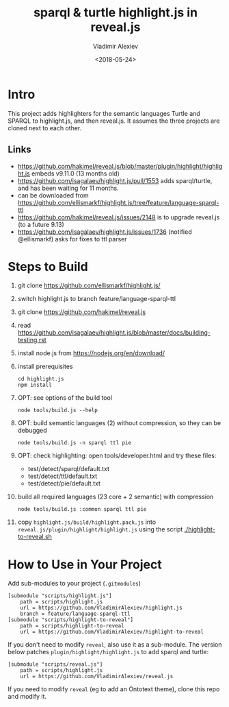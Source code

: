 #+OPTIONS: ':nil *:t -:t ::t <:t H:5 \n:nil ^:{} arch:headline author:t broken-links:nil
#+OPTIONS: c:nil creator:nil d:(not "LOGBOOK") date:t e:t email:nil f:t inline:t num:nil
#+OPTIONS: p:nil pri:nil prop:nil stat:t tags:t tasks:t tex:t timestamp:nil title:t toc:5
#+OPTIONS: todo:t |:t
#+TITLE: sparql & turtle highlight.js in reveal.js
#+DATE: <2018-05-24>
#+AUTHOR: Vladimir Alexiev
#+EMAIL: vladimir.alexiev@ontotext.com
#+LANGUAGE: en
#+SELECT_TAGS: export
#+EXCLUDE_TAGS: noexport
#+CREATOR: Emacs 25.3.1 (Org mode 9.1.9)

* Intro
This project adds highlighters for the semantic languages Turtle and SPARQL to highlight.js, and then reveal.js.
It assumes the three projects are cloned next to each other.
** Links
- https://github.com/hakimel/reveal.js/blob/master/plugin/highlight/highlight.js embeds v9.11.0 (13 months old)
- https://github.com/isagalaev/highlight.js/pull/1553 adds sparql/turtle, and has been waiting for 11 months. 
- can be downloaded from https://github.com/ellismarkf/highlight.js/tree/feature/language-sparql-ttl
- https://github.com/hakimel/reveal.js/issues/2148 is to upgrade reveal.js (to a future 9.13)
- https://github.com/isagalaev/highlight.js/issues/1736 (notified @ellismarkf) asks for fixes to ttl parser
* Steps to Build
1. git clone https://github.com/ellismarkf/highlight.js/
2. switch highlight.js to branch feature/language-sparql-ttl
3. git clone https://github.com/hakimel/reveal.js
4. read https://github.com/isagalaev/highlight.js/blob/master/docs/building-testing.rst
5. install node.js from https://nodejs.org/en/download/
6. install prerequisites
  : cd highlight.js 
  : npm install
7. OPT: see options of the build tool
  : node tools/build.js --help
8. OPT: build semantic languages (2) without compression, so they can be debugged
  : node tools/build.js -n sparql ttl pie
9. OPT: check highlighting: open tools/developer.html and try these files:
   - test/detect/sparql/default.txt
   - test/detect/ttl/default.txt
   - test/detect/pie/default.txt
8. build all required languages (23 core + 2 semantic) with compression
  : node tools/build.js :common sparql ttl pie
10. copy ~highlight.js/build/highlight.pack.js~ into ~reveal.js/plugin/highlight/highlight.js~
    using the script [[./highlight-to-reveal.sh]]
* How to Use in Your Project
Add sub-modules to your project (~.gitmodules~)
#+BEGIN_EXAMPLE
[submodule "scripts/highlight.js"]
	path = scripts/highlight.js
	url = https://github.com/VladimirAlexiev/highlight.js
	branch = feature/language-sparql-ttl
[submodule "scripts/highlight-to-reveal"]
	path = scripts/highlight-to-reveal
	url = https://github.com/VladimirAlexiev/highlight-to-reveal
#+END_EXAMPLE
If you don't need to modify ~reveal~, also use it as a sub-module. 
The version below patches ~plugin/highlight/highlight.js~ to add sparql and turtle:
#+BEGIN_EXAMPLE
[submodule "scripts/reveal.js"]
	path = scripts/highlight.js
	url = https://github.com/VladimirAlexiev/reveal.js
#+END_EXAMPLE
If you need to modify ~reveal~ (eg to add an Ontotext theme), clone this repo and modify it.
